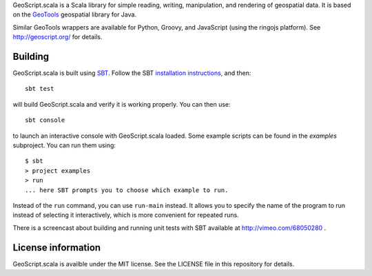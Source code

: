 GeoScript.scala is a Scala library for simple reading, writing, manipulation, and rendering of geospatial data.
It is based on the `GeoTools <http://geotools.org>`_ geospatial library for Java.

Similar GeoTools wrappers are available for Python, Groovy, and JavaScript (using the ringojs platform).
See http://geoscript.org/ for details.

Building
--------

GeoScript.scala is built using `SBT <http://scala-sbt.org/>`_.
Follow the SBT `installation instructions, <http://www.scala-sbt.org/release/docs/Getting-Started/Setup.html>`_ and then::

    sbt test

will build GeoScript.scala and verify it is working properly.  You can then
use::

    sbt console

to launch an interactive console with GeoScript.scala loaded.
Some example scripts can be found in the `examples` subproject.
You can run them using::

   $ sbt
   > project examples
   > run
   ... here SBT prompts you to choose which example to run.

Instead of the ``run`` command, you can use ``run-main`` instead.
It allows you to specify the name of the program to run instead of selecting it interactively, which is more convenient for repeated runs.

There is a screencast about building and running unit tests with SBT available at http://vimeo.com/68050280 .

License information
-------------------
GeoScript.scala is availble under the MIT license.
See the LICENSE file in this repository for details.
